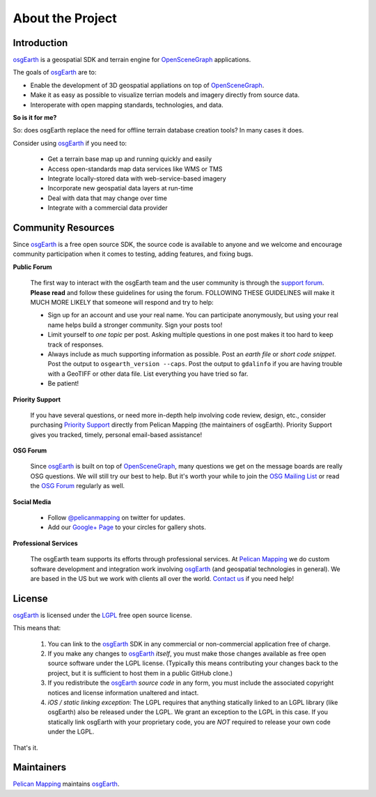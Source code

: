 About the Project
=================

Introduction
------------

osgEarth_ is a geospatial SDK and terrain engine for OpenSceneGraph_ applications.

The goals of osgEarth_ are to:

- Enable the development of 3D geospatial appliations on top of OpenSceneGraph_.
- Make it as easy as possible to visualize terrian models and imagery directly from source data.
- Interoperate with open mapping standards, technologies, and data.


**So is it for me?**

So: does osgEarth replace the need for offline terrain database creation tools? In many cases it does.

Consider using osgEarth_ if you need to:

    - Get a terrain base map up and running quickly and easily
    - Access open-standards map data services like WMS or TMS
    - Integrate locally-stored data with web-service-based imagery
    - Incorporate new geospatial data layers at run-time
    - Deal with data that may change over time
    - Integrate with a commercial data provider


Community Resources
-------------------

Since osgEarth_ is a free open source SDK, the source code is available to
anyone and we welcome and encourage community participation when it comes
to testing, adding features, and fixing bugs.

**Public Forum**

    The first way to interact with the osgEarth team and the user community is
    through the `support forum`_. **Please read** and follow these guidelines for
    using the forum. FOLLOWING THESE GUIDELINES will make it MUCH MORE LIKELY
    that someone will respond and try to help:

    * Sign up for an account and use your real name. You can participate
      anonymously, but using your real name helps build a stronger community.
      Sign your posts too!
      
    * Limit yourself to *one topic* per post. Asking multiple questions in one
      post makes it too hard to keep track of responses.
      
    * Always include as much supporting information as possible. Post an
      *earth file* or *short code snippet*. Post the output to ``osgearth_version --caps``.
      Post the output to ``gdalinfo`` if you are having trouble with a GeoTIFF
      or other data file. List everything you have tried so far.
      
    * Be patient!

**Priority Support**

    If you have several questions, or need more in-depth help involving code
    review, design, etc., consider purchasing `Priority Support`_ directly
    from Pelican Mapping (the maintainers of osgEarth). Priority Support
    gives you tracked, timely, personal email-based assistance!

**OSG Forum**

    Since osgEarth_ is built on top of OpenSceneGraph_, many questions we get
    on the message boards are really OSG questions. We will still try our
    best to help. But it's worth your while to join the `OSG Mailing List`_ or
    read the `OSG Forum`_ regularly as well.
    
**Social Media**

    * Follow `@pelicanmapping`_ on twitter for updates.
    * Add our `Google+ Page`_ to your circles for gallery shots.

**Professional Services**

    The osgEarth team supports its efforts through professional services. At
    `Pelican Mapping`_ we do custom software development and integration work
    involving osgEarth_ (and geospatial technologies in general). 
    We are based in the US but we work with clients all over the world.
    `Contact us`_ if you need help!

    
License
-------

osgEarth_ is licensed under the LGPL_ free open source license. 

This means that:

    1. You can link to the osgEarth_ SDK in any commercial or non-commercial
       application free of charge.
       
    2. If you make any changes to osgEarth_ *itself*, you must make those changes
       available as free open source software under the LGPL license. (Typically
       this means contributing your changes back to the project, but it is
       sufficient to host them in a public GitHub clone.)
       
    3. If you redistribute the osgEarth_ *source code* in any form, you must
       include the associated copyright notices and license information
       unaltered and intact.
       
    4. *iOS / static linking exception*: The LGPL requires that anything statically
       linked to an LGPL library (like osgEarth) also be released under the LGPL.
       We grant an exception to the LGPL in this case. If you statically link 
       osgEarth with your proprietary code, you are *NOT* required to release your
       own code under the LGPL.
       
That's it.

    
Maintainers
-----------

`Pelican Mapping`_ maintains osgEarth_.


.. _osgEarth:         http://osgEarth.org
.. _OpenSceneGraph:   http://openscenegraph.org
.. _Pelican Mapping:  http://pelicanmapping.com
.. _Priority Support: http://web.pelicanmapping.com/priority-support
.. _LGPL:             http://www.gnu.org/copyleft/lesser.html
.. _Glenn:            http://twitter.com/#!/glennwaldron
.. _Jason:            http://twitter.com/#!/jasonbeverage
.. _Jeff:             http://twitter.com/#!/_jeffsmith
.. _Paul:             http://twitter.com/#!/p_levy
.. _@pelicanmapping:  https://twitter.com/pelicanmapping
.. _Google+ Page:     https://plus.google.com/b/104014917856468748129/104014917856468748129/posts

.. _support forum:    http://forum.osgearth.osg
.. _OSG Mailing List: http://lists.openscenegraph.org/listinfo.cgi/osg-users-openscenegraph.org
.. _OSG Forum:        http://forum.openscenegraph.org
.. _Contact us:       http://pelicanmapping.com/?page_id=2


